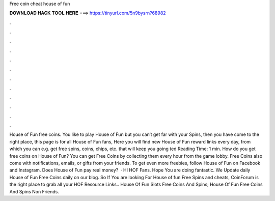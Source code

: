 Free coin cheat house of fun

𝐃𝐎𝐖𝐍𝐋𝐎𝐀𝐃 𝐇𝐀𝐂𝐊 𝐓𝐎𝐎𝐋 𝐇𝐄𝐑𝐄 ===> https://tinyurl.com/5n9bysrn?68982

.

.

.

.

.

.

.

.

.

.

.

.

House of Fun free coins. You like to play House of Fun but you can‘t get far with your Spins, then you have come to the right place, this page is for all House of Fun fans, Here you will find new House of Fun reward links every day, from which you can e.g. get free spins, coins, chips, etc. that will keep you going ted Reading Time: 1 min. How do you get free coins on House of Fun? You can get Free Coins by collecting them every hour from the game lobby. Free Coins also come with notifications, emails, or gifts from your friends. To get even more freebies, follow House of Fun on Facebook and Instagram. Does House of Fun pay real money?  · HI HOF Fans. Hope You are doing fantastic. We Update daily House of Fun Free Coins daily on our blog. So If You are looking For House of fun Free Spins and cheats, CoinForum is the right place to grab all your HOF Resource Links.. House Of Fun Slots Free Coins And Spins; House Of Fun Free Coins And Spins Non Friends.
